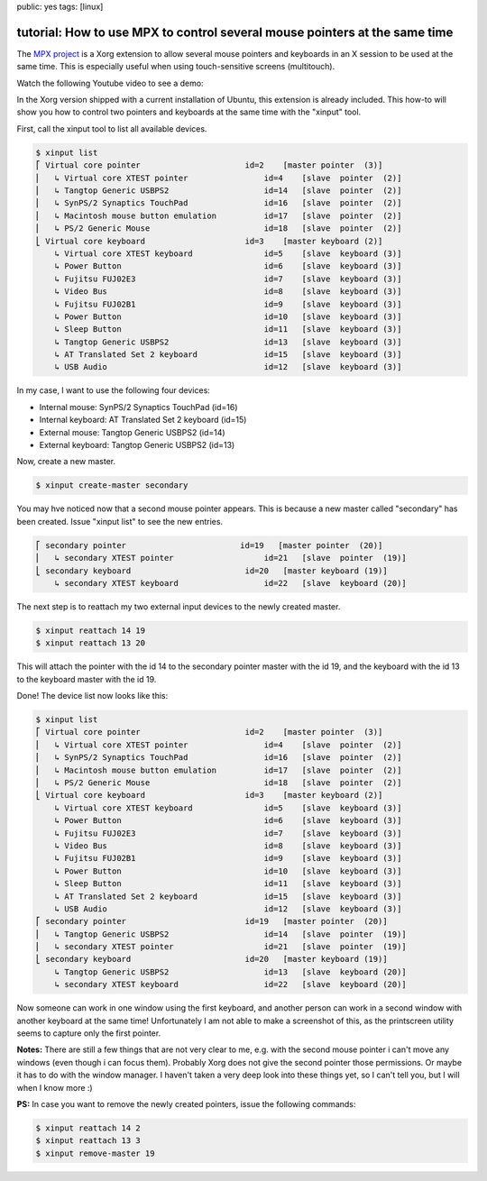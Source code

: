 public: yes
tags: [linux]

tutorial: How to use MPX to control several mouse pointers at the same time
===========================================================================

The `MPX project <http://www.x.org/wiki/Development/Documentation/MPX>`_ is a Xorg extension to
allow several mouse pointers and keyboards in an X session to be used at the same time. This is
especially useful when using touch-sensitive screens (multitouch).

Watch the following Youtube video to see a demo:

.. youtube:: 0MUOn_nJmRA

In the Xorg version shipped with a current installation of Ubuntu, this extension is already
included. This how-to will show you how to control two pointers and keyboards at the same time with
the "xinput" tool.

First, call the xinput tool to list all available devices.

.. sourcecode:: bash

    $ xinput list
    ⎡ Virtual core pointer                      id=2    [master pointer  (3)]
    ⎜   ↳ Virtual core XTEST pointer                id=4    [slave  pointer  (2)]
    ⎜   ↳ Tangtop Generic USBPS2                    id=14   [slave  pointer  (2)]
    ⎜   ↳ SynPS/2 Synaptics TouchPad                id=16   [slave  pointer  (2)]
    ⎜   ↳ Macintosh mouse button emulation          id=17   [slave  pointer  (2)]
    ⎜   ↳ PS/2 Generic Mouse                        id=18   [slave  pointer  (2)]
    ⎣ Virtual core keyboard                     id=3    [master keyboard (2)]
        ↳ Virtual core XTEST keyboard               id=5    [slave  keyboard (3)]
        ↳ Power Button                              id=6    [slave  keyboard (3)]
        ↳ Fujitsu FUJ02E3                           id=7    [slave  keyboard (3)]
        ↳ Video Bus                                 id=8    [slave  keyboard (3)]
        ↳ Fujitsu FUJ02B1                           id=9    [slave  keyboard (3)]
        ↳ Power Button                              id=10   [slave  keyboard (3)]
        ↳ Sleep Button                              id=11   [slave  keyboard (3)]
        ↳ Tangtop Generic USBPS2                    id=13   [slave  keyboard (3)]
        ↳ AT Translated Set 2 keyboard              id=15   [slave  keyboard (3)]
        ↳ USB Audio                                 id=12   [slave  keyboard (3)]

In my case, I want to use the following four devices:

-  Internal mouse: SynPS/2 Synaptics TouchPad (id=16)
-  Internal keyboard: AT Translated Set 2 keyboard (id=15)
-  External mouse: Tangtop Generic USBPS2 (id=14)
-  External keyboard: Tangtop Generic USBPS2 (id=13)

Now, create a new master.

.. sourcecode:: bash

    $ xinput create-master secondary

You may hve noticed now that a second mouse pointer appears. This is because a new master called
"secondary" has been created. Issue "xinput list" to see the new entries.

.. sourcecode:: bash

    ⎡ secondary pointer                        id=19   [master pointer  (20)]
    ⎜   ↳ secondary XTEST pointer                   id=21   [slave  pointer  (19)]
    ⎣ secondary keyboard                        id=20   [master keyboard (19)]
        ↳ secondary XTEST keyboard                  id=22   [slave  keyboard (20)]

The next step is to reattach my two external input devices to the newly created master.

.. sourcecode:: bash

    $ xinput reattach 14 19
    $ xinput reattach 13 20

This will attach the pointer with the id 14 to the secondary pointer master with the id 19, and the
keyboard with the id 13 to the keyboard master with the id 19.

Done! The device list now looks like this:

.. sourcecode:: bash

    $ xinput list
    ⎡ Virtual core pointer                      id=2    [master pointer  (3)]
    ⎜   ↳ Virtual core XTEST pointer                id=4    [slave  pointer  (2)]
    ⎜   ↳ SynPS/2 Synaptics TouchPad                id=16   [slave  pointer  (2)]
    ⎜   ↳ Macintosh mouse button emulation          id=17   [slave  pointer  (2)]
    ⎜   ↳ PS/2 Generic Mouse                        id=18   [slave  pointer  (2)]
    ⎣ Virtual core keyboard                     id=3    [master keyboard (2)]
        ↳ Virtual core XTEST keyboard               id=5    [slave  keyboard (3)]
        ↳ Power Button                              id=6    [slave  keyboard (3)]
        ↳ Fujitsu FUJ02E3                           id=7    [slave  keyboard (3)]
        ↳ Video Bus                                 id=8    [slave  keyboard (3)]
        ↳ Fujitsu FUJ02B1                           id=9    [slave  keyboard (3)]
        ↳ Power Button                              id=10   [slave  keyboard (3)]
        ↳ Sleep Button                              id=11   [slave  keyboard (3)]
        ↳ AT Translated Set 2 keyboard              id=15   [slave  keyboard (3)]
        ↳ USB Audio                                 id=12   [slave  keyboard (3)]
    ⎡ secondary pointer                         id=19   [master pointer  (20)]
    ⎜   ↳ Tangtop Generic USBPS2                    id=14   [slave  pointer  (19)]
    ⎜   ↳ secondary XTEST pointer                   id=21   [slave  pointer  (19)]
    ⎣ secondary keyboard                        id=20   [master keyboard (19)]
        ↳ Tangtop Generic USBPS2                    id=13   [slave  keyboard (20)]
        ↳ secondary XTEST keyboard                  id=22   [slave  keyboard (20)]

Now someone can work in one window using the first keyboard, and another person can work in a second
window with another keyboard at the same time! Unfortunately I am not able to make a screenshot of
this, as the printscreen utility seems to capture only the first pointer.

**Notes:** There are still a few things that are not very clear to me, e.g. with the second mouse
pointer i can't move any windows (even though i can focus them). Probably Xorg does not give the
second pointer those permissions. Or maybe it has to do with the window manager. I haven't taken a
very deep look into these things yet, so I can't tell you, but I will when I know more :)

**PS:** In case you want to remove the newly created pointers, issue the following commands:

.. sourcecode:: bash

    $ xinput reattach 14 2
    $ xinput reattach 13 3
    $ xinput remove-master 19

